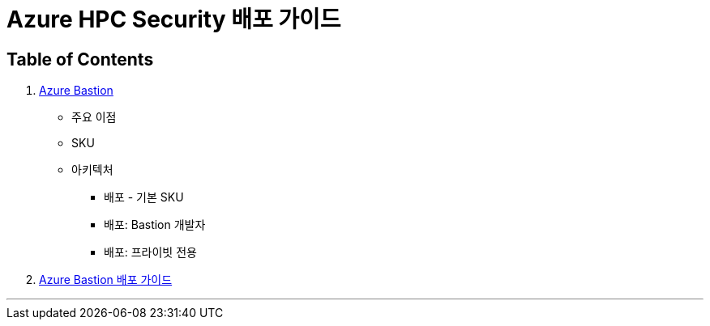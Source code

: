 = Azure HPC Security 배포 가이드

== Table of Contents

1. link:./01_azure_bastion.adoc[Azure Bastion]
* 주요 이점
* SKU
* 아키텍처
** 배포 - 기본 SKU
** 배포: Bastion 개발자
** 배포: 프라이빗 전용
2. link:./02_guide_azure_bastion.adoc[Azure Bastion 배포 가이드]

---